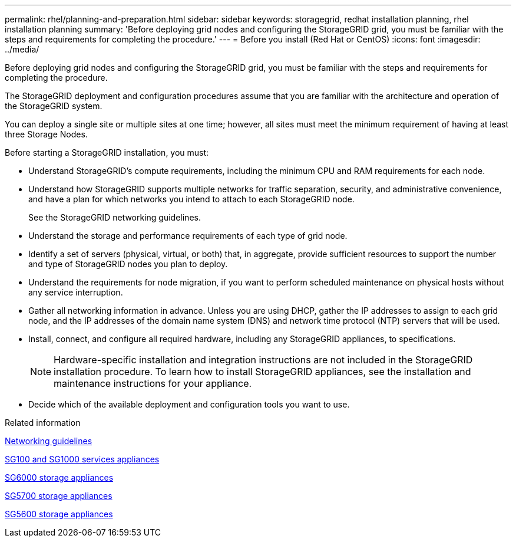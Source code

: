 ---
permalink: rhel/planning-and-preparation.html
sidebar: sidebar
keywords: storagegrid, redhat installation planning, rhel installation planning
summary: 'Before deploying grid nodes and configuring the StorageGRID grid, you must be familiar with the steps and requirements for completing the procedure.'
---
= Before you install (Red Hat or CentOS)
:icons: font
:imagesdir: ../media/

[.lead]
Before deploying grid nodes and configuring the StorageGRID grid, you must be familiar with the steps and requirements for completing the procedure.

The StorageGRID deployment and configuration procedures assume that you are familiar with the architecture and operation of the StorageGRID system.

You can deploy a single site or multiple sites at one time; however, all sites must meet the minimum requirement of having at least three Storage Nodes.

Before starting a StorageGRID installation, you must:

* Understand StorageGRID's compute requirements, including the minimum CPU and RAM requirements for each node.
* Understand how StorageGRID supports multiple networks for traffic separation, security, and administrative convenience, and have a plan for which networks you intend to attach to each StorageGRID node.
+
See the StorageGRID networking guidelines.

* Understand the storage and performance requirements of each type of grid node.
* Identify a set of servers (physical, virtual, or both) that, in aggregate, provide sufficient resources to support the number and type of StorageGRID nodes you plan to deploy.
* Understand the requirements for node migration, if you want to perform scheduled maintenance on physical hosts without any service interruption.
* Gather all networking information in advance. Unless you are using DHCP, gather the IP addresses to assign to each grid node, and the IP addresses of the domain name system (DNS) and network time protocol (NTP) servers that will be used.
* Install, connect, and configure all required hardware, including any StorageGRID appliances, to specifications.
+
NOTE: Hardware-specific installation and integration instructions are not included in the StorageGRID installation procedure. To learn how to install StorageGRID appliances, see the installation and maintenance instructions for your appliance.

* Decide which of the available deployment and configuration tools you want to use.

.Related information

xref:../network/index.adoc[Networking guidelines]

xref:../sg100-1000/index.adoc[SG100 and SG1000 services appliances]

xref:../sg6000/index.adoc[SG6000 storage appliances]

xref:../sg5700/index.adoc[SG5700 storage appliances]

xref:../sg5600/index.adoc[SG5600 storage appliances]
